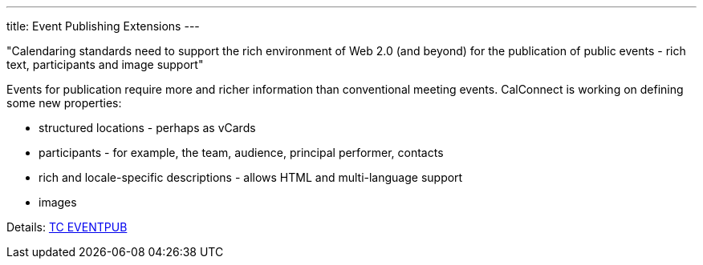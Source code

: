 ---
title: Event Publishing Extensions
---

"Calendaring standards need to support the rich environment of Web 2.0 (and
beyond) for the publication of public events - rich text, participants and image
support"

Events for publication require more and richer information than
conventional meeting events. CalConnect is working on defining some new
properties:

* structured locations - perhaps as vCards
* participants - for example, the team, audience, principal performer,
contacts
* rich and locale-specific descriptions - allows HTML and multi-language
support
* images

Details: link:/tc-eventpub[TC EVENTPUB]
